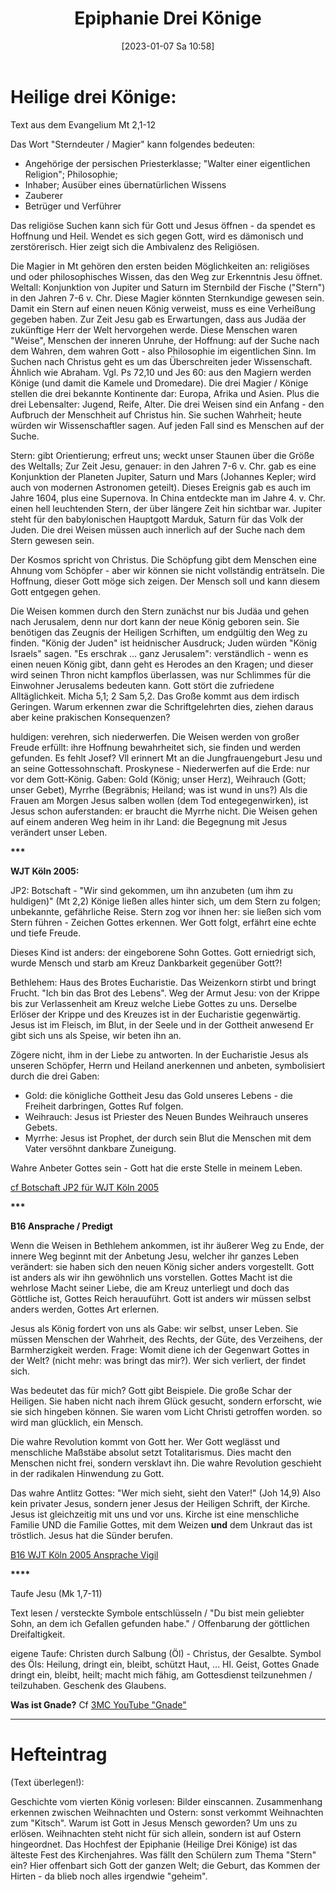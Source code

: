 #+title:      Epiphanie Drei Könige
#+date:       [2023-01-07 Sa 10:58]
#+filetags:   :bibel:jesus:offenbarung:
#+identifier: 20230107T105851

* Heilige drei Könige:

Text aus dem Evangelium Mt 2,1-12

Das Wort "Sterndeuter / Magier" kann folgendes bedeuten:
 - Angehörige der persischen Priesterklasse; "Walter einer eigentlichen Religion"; Philosophie;
 - Inhaber; Ausüber eines übernatürlichen Wissens
 - Zauberer
 - Betrüger und Verführer

Das religiöse Suchen kann sich für Gott und Jesus öffnen - da spendet es Hoffnung und Heil. Wendet es sich gegen Gott, wird es dämonisch und zerstörerisch. Hier zeigt sich die Ambivalenz des Religiösen.

Die Magier in Mt gehören den ersten beiden Möglichkeiten an: religiöses und oder philosophisches Wissen, das den Weg zur Erkenntnis Jesu öffnet. Weltall: Konjunktion von Jupiter und Saturn im Sternbild der Fische ("Stern") in den Jahren 7-6 v. Chr. Diese Magier könnten Sternkundige gewesen sein. Damit ein Stern auf einen neuen König verweist, muss es eine Verheißung gegeben haben. Zur Zeit Jesu gab es Erwartungen, dass aus Judäa der zukünftige Herr der Welt hervorgehen werde. Diese Menschen waren "Weise", Menschen der inneren Unruhe, der Hoffnung: auf der Suche nach dem Wahren, dem wahren Gott - also Philosophie im eigentlichen Sinn. Im Suchen nach Christus geht es um das Überschreiten jeder Wissenschaft. Ähnlich wie Abraham. Vgl. Ps 72,10 und Jes 60: aus den Magiern werden Könige (und damit die Kamele und Dromedare). Die drei Magier / Könige stellen die drei bekannte Kontinente dar: Europa, Afrika und Asien. Plus die drei Lebensalter: Jugend, Reife, Alter. Die drei Weisen sind ein Anfang - den Aufbruch der Menschheit auf Christus hin.
Sie suchen Wahrheit; heute würden wir Wissenschaftler sagen. Auf jeden Fall sind es Menschen auf der Suche.

Stern:
gibt Orientierung; erfreut uns; weckt unser Staunen über die Größe des Weltalls;
Zur Zeit Jesu, genauer: in den Jahren 7-6 v. Chr. gab es eine Konjunktion der Planeten Jupiter, Saturn und Mars (Johannes Kepler; wird auch von modernen Astronomen geteilt). Dieses Ereignis gab es auch im Jahre 1604, plus eine Supernova. In China entdeckte man im Jahre 4. v. Chr. einen hell leuchtenden Stern, der über längere Zeit hin sichtbar war. Jupiter steht für den babylonischen Hauptgott Marduk, Saturn für das Volk der Juden.
Die drei Weisen müssen auch innerlich auf der Suche nach dem Stern gewesen sein.

Der Kosmos spricht von Christus. Die Schöpfung gibt dem Menschen eine Ahnung vom Schöpfer - aber wir können sie nicht vollständig enträtseln. Die Hoffnung, dieser Gott möge sich zeigen. Der Mensch soll und kann diesem Gott entgegen gehen.

Die Weisen kommen durch den Stern zunächst nur bis Judäa und gehen nach Jerusalem, denn nur dort kann der neue König geboren sein. Sie benötigen das Zeugnis der Heiligen Scrhiften, um endgültig den Weg zu finden. "König der Juden" ist heidnischer Ausdruck; Juden würden "König Israels" sagen. "Es erschrak ... ganz Jerusalem": verständlich - wenn es einen neuen König gibt, dann geht es Herodes an den Kragen; und dieser wird seinen Thron nicht kampflos überlassen, was nur Schlimmes für die Einwohner Jerusalems bedeuten kann. Gott stört die zufriedene Alltäglichkeit. Micha 5,1; 2 Sam 5,2. Das Große kommt aus dem irdisch Geringen. Warum erkennen zwar die Schriftgelehrten dies, ziehen daraus aber keine prakischen Konsequenzen?

huldigen:
verehren, sich niederwerfen. Die Weisen werden von großer Freude erfüllt: ihre Hoffnung bewahrheitet sich, sie finden und werden gefunden. Es fehlt Josef? Vll erinnert Mt an die Jungfrauengeburt Jesu und an seine Gottessohnschaft. Proskynese - Niederwerfen auf die Erde: nur vor dem Gott-König.
Gaben: Gold (König; unser Herz), Weihrauch (Gott; unser Gebet), Myrrhe (Begräbnis; Heiland; was ist wund in uns?) Als die Frauen am Morgen Jesus salben wollen (dem Tod entegegenwirken), ist Jesus schon auferstanden: er braucht die Myrrhe nicht. Die Weisen gehen auf einem anderen Weg heim in ihr Land: die Begegnung mit Jesus verändert unser Leben.

*****

*WJT Köln 2005:*

JP2: Botschaft - "Wir sind gekommen, um ihn anzubeten (um ihm zu huldigen)" (Mt 2,2)
Könige ließen alles hinter sich, um dem Stern zu folgen; unbekannte, gefährliche Reise. Stern zog vor ihnen her: sie ließen sich vom Stern führen - Zeichen Gottes erkennen. Wer Gott folgt, erfährt eine echte und tiefe Freude.

Dieses Kind ist anders: der eingeborene Sohn Gottes. Gott erniedrigt sich, wurde Mensch und starb am Kreuz Dankbarkeit gegenüber Gott?!

Bethlehem: Haus des Brotes Eucharistie. Das Weizenkorn stirbt und bringt Frucht. "Ich bin das Brot des Lebens". Weg der Armut Jesu: von der Krippe bis zur Verlassenheit am Kreuz welche Liebe Gottes zu uns. Derselbe Erlöser der Krippe und des Kreuzes ist in der Eucharistie gegenwärtig. Jesus ist im Fleisch, im Blut, in der Seele und in der Gottheit anwesend Er gibt sich uns als Speise, wir beten ihn an.

Zögere nicht, ihm in der Liebe zu antworten. In der Eucharistie Jesus als unseren Schöpfer, Herrn und Heiland anerkennen und anbeten, symbolisiert durch die drei Gaben:

 - Gold: die königliche Gottheit Jesu das Gold unseres Lebens - die Freiheit darbringen, Gottes Ruf folgen.
 - Weihrauch: Jesus ist Priester des Neuen Bundes Weihrauch unseres Gebets.
 - Myrrhe: Jesus ist Prophet, der durch sein Blut die Menschen mit dem Vater versöhnt dankbare Zuneigung.

Wahre Anbeter Gottes sein - Gott hat die erste Stelle in meinem Leben.

[[http://w2.vatican.va/content/john-paul-ii/de/messages/youth/documents/hf_jp-ii_mes_20040806_xx-world-youth-day.html][cf Botschaft JP2 für WJT Köln 2005]]

*****

*B16 Ansprache / Predigt*

Wenn die Weisen in Bethlehem ankommen, ist ihr äußerer Weg zu Ende, der innere Weg beginnt mit der Anbetung Jesu, welcher ihr ganzes Leben verändert: sie haben sich den neuen König sicher anders vorgestellt. Gott ist anders als wir ihn gewöhnlich uns vorstellen. Gottes Macht ist die wehrlose Macht seiner Liebe, die am Kreuz unterliegt und doch das Göttliche ist, Gottes Reich herauuführt. Gott ist anders wir müssen selbst anders werden, Gottes Art erlernen.

Jesus als König fordert von uns als Gabe: wir selbst, unser Leben. Sie müssen Menschen der Wahrheit, des Rechts, der Güte, des Verzeihens, der Barmherzigkeit werden. Frage: Womit diene ich der Gegenwart Gottes in der Welt? (nicht mehr: was bringt das mir?). Wer sich verliert, der findet sich.

Was bedeutet das für mich? Gott gibt Beispiele. Die große Schar der Heiligen. Sie haben nicht nach ihrem Glück gesucht, sondern erforscht, wie sie sich hingeben können. Sie waren vom Licht Christi getroffen worden. so wird man glücklich, ein Mensch.

Die wahre Revolution kommt von Gott her. Wer Gott weglässt und menschliche Maßstäbe absolut setzt Totalitarismus. Dies macht den Menschen nicht frei, sondern versklavt ihn. Die wahre Revolution geschieht in der radikalen Hinwendung zu Gott.

Das wahre Antlitz Gottes: "Wer mich sieht, sieht den Vater!" (Joh 14,9) Also kein privater Jesus, sondern jener Jesus der Heiligen Schrift, der Kirche. Jesus ist gleichzeitig mit uns und vor uns. Kirche ist eine menschliche Familie UND die Familie Gottes, mit dem Weizen *und* dem Unkraut das ist tröstlich. Jesus hat die Sünder berufen.

[[http://w2.vatican.va/content/benedict-xvi/de/speeches/2005/august/documents/hf_ben-xvi_spe_20050820_vigil-wyd.html][B16 WJT Köln 2005 Ansprache Vigil]]

******

Taufe Jesu (Mk 1,7-11)

Text lesen / versteckte Symbole entschlüsseln / "Du bist mein geliebter Sohn, an dem ich Gefallen gefunden habe." / Offenbarung der göttlichen Dreifaltigkeit.

eigene Taufe: Christen durch Salbung (Öl) - Christus, der Gesalbte. Symbol des Öls: Heilung, dringt ein, bleibt, schützt Haut, ... Hl. Geist, Gottes Gnade dringt ein, bleibt, heilt; macht mich fähig, am Gottesdienst teilzunehmen / teilzuhaben. Geschenk des Glaubens.

*Was ist Gnade?* Cf [[https://www.youtube.com/results?search_query=3mc+gnade][3MC YouTube "Gnade"]]

-----

* Hefteintrag

(Text überlegen!):

Geschichte vom vierten König vorlesen: Bilder einscannen.
Zusammenhang erkennen zwischen Weihnachten und Ostern: sonst verkommt Weihnachten zum "Kitsch".
Warum ist Gott in Jesus Mensch geworden? Um uns zu erlösen. Weihnachten steht nicht für sich allein, sondern ist auf Ostern hingeordnet. Das Hochfest der Epiphanie (Heilige Drei Könige) ist das älteste Fest des Kirchenjahres. Was fällt den Schülern zum Thema "Stern" ein? Hier offenbart sich Gott der ganzen Welt; die Geburt, das Kommen der Hirten - da blieb noch alles irgendwie "geheim".
